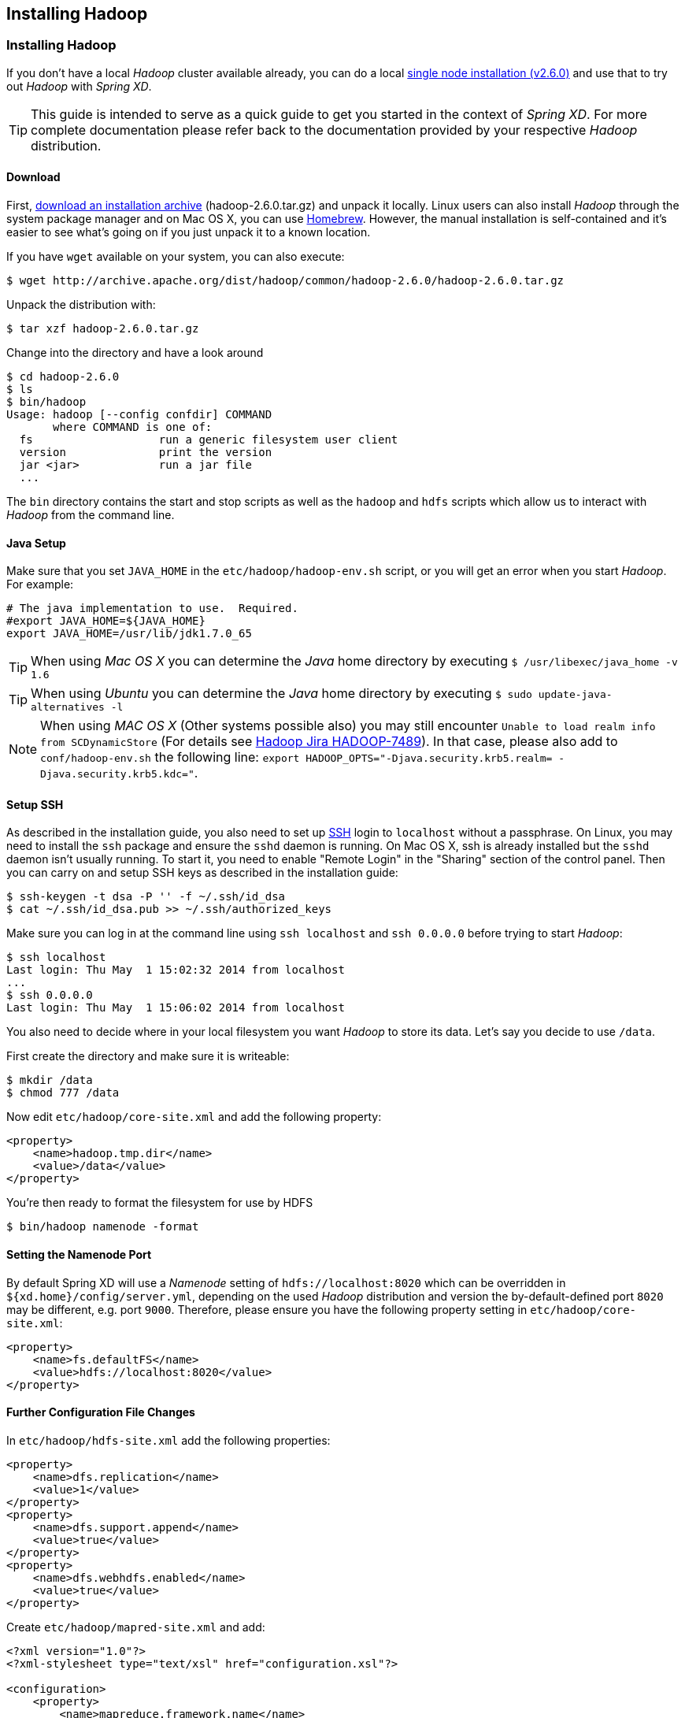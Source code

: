 [[installing-hadoop]]
ifndef::env-github[]
== Installing Hadoop
endif::[]

=== Installing Hadoop

If you don't have a local _Hadoop_ cluster available already, you can do a local http://hadoop.apache.org/docs/r2.6.0/hadoop-project-dist/hadoop-common/SingleCluster.html[single node installation (v2.6.0)] and use that to try out _Hadoop_ with _Spring XD_. 

TIP: This guide is intended to serve as a quick guide to get you started in the context of _Spring XD_. For more complete documentation please refer back to the documentation provided by your respective _Hadoop_ distribution.

==== Download

First, http://archive.apache.org/dist/hadoop/common/hadoop-2.6.0/[download an installation archive] (hadoop-2.6.0.tar.gz) and unpack it locally. Linux users can also install _Hadoop_ through the system package manager and on Mac OS X, you can use http://brew.sh/[Homebrew]. However, the manual installation is self-contained and it's easier to see what's going on if you just unpack it to a known location.

If you have `wget` available on your system, you can also execute:

[source,bash]
----
$ wget http://archive.apache.org/dist/hadoop/common/hadoop-2.6.0/hadoop-2.6.0.tar.gz
----

Unpack the distribution with:

[source,bash]
----
$ tar xzf hadoop-2.6.0.tar.gz
----

Change into the directory and have a look around

[source,bash]
----
$ cd hadoop-2.6.0
$ ls
$ bin/hadoop
Usage: hadoop [--config confdir] COMMAND
       where COMMAND is one of:
  fs                   run a generic filesystem user client
  version              print the version
  jar <jar>            run a jar file
  ...
----

The `bin` directory contains the start and stop scripts as well as the `hadoop` and `hdfs` scripts which allow us to interact with _Hadoop_ from the command line.

==== Java Setup

Make sure that you set `JAVA_HOME` in the `etc/hadoop/hadoop-env.sh` script, or you will get an error when you start _Hadoop_. For example:

[source,bash]
----
# The java implementation to use.  Required.
#export JAVA_HOME=${JAVA_HOME}
export JAVA_HOME=/usr/lib/jdk1.7.0_65
----

TIP: When using _Mac OS X_ you can determine the _Java_ home directory by executing `$ /usr/libexec/java_home -v 1.6`

TIP: When using _Ubuntu_ you can determine the _Java_ home directory by executing `$ sudo update-java-alternatives -l`

NOTE: When using _MAC OS X_ (Other systems possible also) you may still encounter `Unable to load realm info from SCDynamicStore` (For details see https://issues.apache.org/jira/browse/HADOOP-7489[Hadoop Jira HADOOP-7489]). In that case, please also add to `conf/hadoop-env.sh` the following line: `export HADOOP_OPTS="-Djava.security.krb5.realm= -Djava.security.krb5.kdc="`.

==== Setup SSH

As described in the installation guide, you also need to set up http://en.wikipedia.org/wiki/Secure_Shell[SSH] login to `localhost` without a passphrase. On Linux, you may need to install the `ssh` package and ensure the `sshd` daemon is running. On Mac OS X, ssh is already installed but the `sshd` daemon isn't usually running. To start it, you need to enable "Remote Login" in the "Sharing" section of the control panel. Then you can carry on and setup SSH keys as described in the installation guide:

[source,bash]
----
$ ssh-keygen -t dsa -P '' -f ~/.ssh/id_dsa 
$ cat ~/.ssh/id_dsa.pub >> ~/.ssh/authorized_keys
----

Make sure you can log in at the command line using `ssh localhost` and `ssh 0.0.0.0` before trying to start _Hadoop_:

[source,bash]
----
$ ssh localhost
Last login: Thu May  1 15:02:32 2014 from localhost
...
$ ssh 0.0.0.0
Last login: Thu May  1 15:06:02 2014 from localhost
----

You also need to decide where in your local filesystem you want _Hadoop_ to store its data. Let's say you decide to use `/data`.

First create the directory and make sure it is writeable:

[source,bash]
----
$ mkdir /data
$ chmod 777 /data
----

Now edit `etc/hadoop/core-site.xml` and add the following property:

[source,xml]
----
<property>
    <name>hadoop.tmp.dir</name>
    <value>/data</value>
</property>
----
You're then ready to format the filesystem for use by HDFS

[source,bash]
----
$ bin/hadoop namenode -format
----

==== Setting the Namenode Port

By default Spring XD will use a _Namenode_ setting of `hdfs://localhost:8020` which can be overridden in `${xd.home}/config/server.yml`, depending on the used _Hadoop_ distribution and version the by-default-defined port `8020` may be different, e.g. port `9000`. Therefore, please ensure you have the following property setting in `etc/hadoop/core-site.xml`:

[source,xml]
----
<property>
    <name>fs.defaultFS</name>
    <value>hdfs://localhost:8020</value>
</property>
----
==== Further Configuration File Changes

In `etc/hadoop/hdfs-site.xml` add the following properties:

[source,xml]
----
<property>
    <name>dfs.replication</name>
    <value>1</value>
</property>
<property>
    <name>dfs.support.append</name>
    <value>true</value>
</property>
<property>
    <name>dfs.webhdfs.enabled</name>
    <value>true</value>
</property>
----

Create `etc/hadoop/mapred-site.xml` and add:

[source,xml]
----
<?xml version="1.0"?>
<?xml-stylesheet type="text/xsl" href="configuration.xsl"?>

<configuration>
    <property>
        <name>mapreduce.framework.name</name>
        <value>yarn</value>
    </property>
</configuration>
----

In `etc/hadoop/yarn-site.xml` add these properties:

[source,xml]
----
<property>
    <name>yarn.nodemanager.aux-services</name>
    <value>mapreduce_shuffle</value>
</property>
<property>
    <name>yarn.nodemanager.aux-services.mapreduce.shuffle.class</name>
    <value>org.apache.hadoop.mapred.ShuffleHandler</value>
</property>
----
=== Running Hadoop

First we need to set up the environment settings. It's convenient to add these to a file that you can source when you want to work with Hadoop. We create a file called `hadoop-env` and add the following content:

[source,bash]
----
# The directory of the unpacked distribution
export HADOOP_INSTALL="$HOME/Downloads/hadoop-2.6.0"

# The JAVE_HOME (see above how to determine this)
export JAVA_HOME=/usr/lib/jdk1.7.0_65

# Some HOME settings
export HADOOP_MAPRED_HOME=$HADOOP_INSTALL
export HADOOP_YARN_HOME=$HADOOP_INSTALL
export HADOOP_COMMON_HOME=$HADOOP_INSTALL

# Add Hadoop scripts to the PATH
export PATH=$HADOOP_INSTALL/bin:$HADOOP_INSTALL/sbin:$PATH
----

To use these settings we need to source this script:

[source,bash]
----
$ source hadoop-env
----

You should now finally be ready to run _Hadoop_. Run the following commands 

[source,bash]
----
$ start-dfs.sh
$ start-yarn.sh
$ mr-jobhistory-daemon.sh start historyserver
----

You should see six Hadoop Java processes running:

[source,bash]
----
$ jps
  21636 NameNode
  22004 SecondaryNameNode
  22360 NodeManager
  22425 JobHistoryServer
  21808 DataNode
  22159 ResourceManager
  22471 Jps
----
Try a few commands with `hdfs dfs` to make sure the basic system works

[source,bash]
----
$ hdfs dfs -ls /
Found 1 items
drwxrwx---   - trisberg supergroup          0 2014-11-01 15:31 /tmp

$ hdfs dfs -mkdir /xd
$ bin/hadoop dfs -ls /
Found 2 items
drwxrwx---   - trisberg supergroup          0 2014-11-01 15:31 /tmp
drwxr-xr-x   - trisberg supergroup          0 2014-11-01 15:34 /xd
----
  
Lastly, you can also browse the web interface for _NameNode_ and _ResourceManager_ at:

* NameNode: http://localhost:50070/
* ResourceManager: http://localhost:8088/

At this point you should be good to create a _Spring XD_ xref:Streams#streams[stream] using a _Hadoop_ xref:Sinks#sinks[sink].